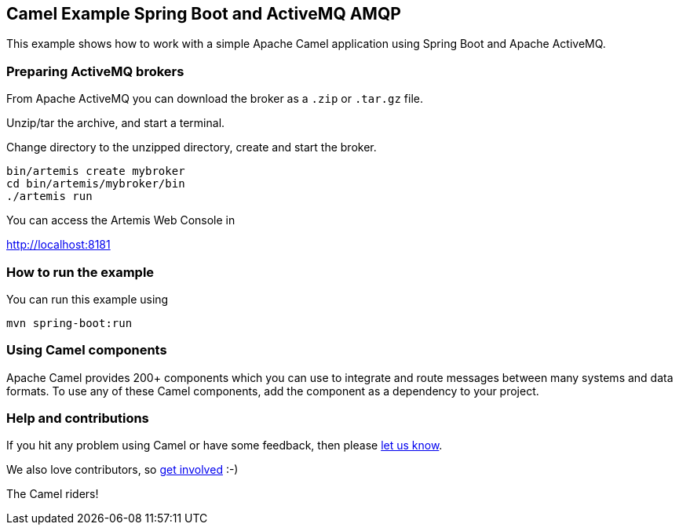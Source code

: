 == Camel Example Spring Boot and ActiveMQ AMQP

This example shows how to work with a simple Apache Camel application using Spring Boot and Apache ActiveMQ.

=== Preparing ActiveMQ brokers

From Apache ActiveMQ you can download the broker as a `.zip` or `.tar.gz` file.

Unzip/tar the archive, and start a terminal.

Change directory to the unzipped directory, create and start the broker.

    bin/artemis create mybroker
    cd bin/artemis/mybroker/bin
    ./artemis run

You can access the Artemis Web Console in

http://localhost:8181

=== How to run the example

You can run this example using

    mvn spring-boot:run

=== Using Camel components

Apache Camel provides 200+ components which you can use to integrate and route messages between many systems
and data formats. To use any of these Camel components, add the component as a dependency to your project.

=== Help and contributions

If you hit any problem using Camel or have some feedback, then please
https://camel.apache.org/support.html[let us know].

We also love contributors, so
https://camel.apache.org/contributing.html[get involved] :-)

The Camel riders!
